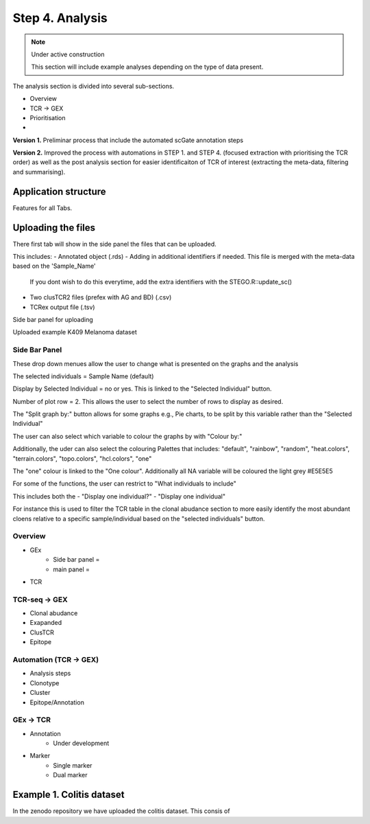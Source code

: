 Step 4. Analysis
================
.. note::

    Under active construction
    
    This section will include example analyses depending on the type of data present.


The analysis section is divided into several sub-sections. 

- Overview 
- TCR -> GEX 
- Prioritisation 
- 

**Version 1.** Preliminar process that include the automated scGate annotation steps

**Version 2.** Improved the process with automations in STEP 1. and STEP 4. (focused extraction with prioritising the TCR order) as well as the post analysis section for easier identificaiton of TCR of interest (extracting the meta-data, filtering and summarising). 

Application structure
---------------------

Features for all Tabs. 


Uploading the files
-------------------

There first tab will show in the side panel the files that can be uploaded. 



This includes:
- Annotated  object (.rds)
- Adding in additional identifiers if needed. This file is merged with the meta-data based on the 'Sample_Name'
    If you dont wish to do this everytime, add the extra identifiers with the STEGO.R::update_sc()
- Two clusTCR2 files (prefex with AG and BD) (.csv)
- TCRex output file (.tsv)


Side bar panel for uploading 

.. image:: img/4_overview_sbp.png
  :width: 1200
  :alt: Alternative text

Uploaded example K409 Melanoma dataset

.. image:: img/4_uploading.png
  :width: 1200
  :alt: Alternative text

Side Bar Panel 
^^^^^^^^^^^^^^^^

These drop down menues allow the user to change what is presented on the graphs and the analysis

The selected individuals = Sample Name (default)

Display by Selected Individual = no or yes. This is linked to the "Selected Individual" button. 

Number of plot row  = 2. This allows the user to select the number of rows to display as desired.

The "Split graph by:" button allows for some graphs e.g., Pie charts, to be split by this variable rather than the "Selected Individual"



.. image:: img/4_display-graph.png
  :width: 1200
  :alt: Alternative text

The user can also select which variable to colour the graphs by with "Colour by:" 

Additionally, the uder can also select the colouring Palettes that includes: "default", "rainbow", "random", "heat.colors", "terrain.colors", "topo.colors", "hcl.colors", "one"

The "one" colour is linked to the "One colour". Additionally all NA variable will be coloured the light grey #E5E5E5

.. image:: img/4_colouring_buttons.png
  :width: 1200
  :alt: Alternative text

For some of the functions, the user can restrict to "What individuals to include"

This includes both the 
- "Display one individual?"
- "Display one individual"

For instance this is used to filter the TCR table in the clonal abudance section to more easily identify the most abundant cloens relative to a specific sample/individual based on the "selected individuals" button. 

.. image:: img/4_What_individuals_to_include.png
  :width: 1200
  :alt: Alternative text




Overview
^^^^^^^^
- GEx
    * Side bar panel = 
    * main panel = 

- TCR

TCR-seq -> GEX
^^^^^^^^^^^^^^^^

- Clonal abudance
- Exapanded
- ClusTCR
- Epitope 

Automation (TCR -> GEX)
^^^^^^^^^^^^^^^^^^^^^^^^^^^^^^^^

- Analysis steps
- Clonotype
- Cluster 
- Epitope/Annotation

GEx -> TCR
^^^^^^^^^^^^^^^^

- Annotation
    - Under development 

- Marker 
    - Single marker
    - Dual marker 


Example 1. Colitis dataset
--------------------------

In the zenodo repository we have uploaded the colitis dataset. This consis of 

